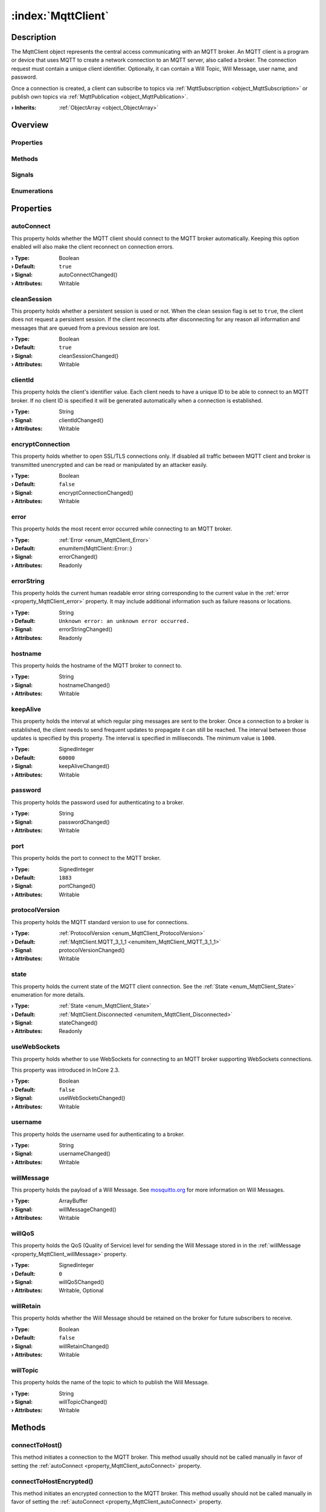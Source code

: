 
.. _object_MqttClient:


:index:`MqttClient`
-------------------

Description
***********

The MqttClient object represents the central access communicating with an MQTT broker. An MQTT client is a program or device that uses MQTT to create a network connection to an MQTT server, also called a broker. The connection request must contain a unique client identifier. Optionally, it can contain a Will Topic, Will Message, user name, and password.

Once a connection is created, a client can subscribe to topics via :ref:`MqttSubscription <object_MqttSubscription>` or publish own topics via :ref:`MqttPublication <object_MqttPublication>`.

:**› Inherits**: :ref:`ObjectArray <object_ObjectArray>`

Overview
********

Properties
++++++++++

.. hlist::
  :columns: 3

  * :ref:`autoConnect <property_MqttClient_autoConnect>`
  * :ref:`cleanSession <property_MqttClient_cleanSession>`
  * :ref:`clientId <property_MqttClient_clientId>`
  * :ref:`encryptConnection <property_MqttClient_encryptConnection>`
  * :ref:`error <property_MqttClient_error>`
  * :ref:`errorString <property_MqttClient_errorString>`
  * :ref:`hostname <property_MqttClient_hostname>`
  * :ref:`keepAlive <property_MqttClient_keepAlive>`
  * :ref:`password <property_MqttClient_password>`
  * :ref:`port <property_MqttClient_port>`
  * :ref:`protocolVersion <property_MqttClient_protocolVersion>`
  * :ref:`state <property_MqttClient_state>`
  * :ref:`useWebSockets <property_MqttClient_useWebSockets>`
  * :ref:`username <property_MqttClient_username>`
  * :ref:`willMessage <property_MqttClient_willMessage>`
  * :ref:`willQoS <property_MqttClient_willQoS>`
  * :ref:`willRetain <property_MqttClient_willRetain>`
  * :ref:`willTopic <property_MqttClient_willTopic>`
  * :ref:`ObjectArray.objects <property_ObjectArray_objects>`
  * :ref:`Object.objectId <property_Object_objectId>`
  * :ref:`Object.parent <property_Object_parent>`

Methods
+++++++

.. hlist::
  :columns: 2

  * :ref:`connectToHost() <method_MqttClient_connectToHost>`
  * :ref:`connectToHostEncrypted() <method_MqttClient_connectToHostEncrypted>`
  * :ref:`disconnectFromHost() <method_MqttClient_disconnectFromHost>`
  * :ref:`publish() <method_MqttClient_publish>`
  * :ref:`requestPing() <method_MqttClient_requestPing>`
  * :ref:`Object.deserializeProperties() <method_Object_deserializeProperties>`
  * :ref:`Object.fromJson() <method_Object_fromJson>`
  * :ref:`Object.serializeProperties() <method_Object_serializeProperties>`
  * :ref:`Object.toJson() <method_Object_toJson>`

Signals
+++++++

.. hlist::
  :columns: 1

  * :ref:`brokerSessionRestored() <signal_MqttClient_brokerSessionRestored>`
  * :ref:`connected() <signal_MqttClient_connected>`
  * :ref:`disconnected() <signal_MqttClient_disconnected>`
  * :ref:`errorOccurred() <signal_MqttClient_errorOccurred>`
  * :ref:`pingResponseReceived() <signal_MqttClient_pingResponseReceived>`
  * :ref:`ObjectArray.objectsDataChanged() <signal_ObjectArray_objectsDataChanged>`
  * :ref:`Object.completed() <signal_Object_completed>`

Enumerations
++++++++++++

.. hlist::
  :columns: 1

  * :ref:`Error <enum_MqttClient_Error>`
  * :ref:`ProtocolVersion <enum_MqttClient_ProtocolVersion>`
  * :ref:`State <enum_MqttClient_State>`



Properties
**********


.. _property_MqttClient_autoConnect:

.. _signal_MqttClient_autoConnectChanged:

.. index::
   single: autoConnect

autoConnect
+++++++++++

This property holds whether the MQTT client should connect to the MQTT broker automatically. Keeping this option enabled will also make the client reconnect on connection errors.

:**› Type**: Boolean
:**› Default**: ``true``
:**› Signal**: autoConnectChanged()
:**› Attributes**: Writable


.. _property_MqttClient_cleanSession:

.. _signal_MqttClient_cleanSessionChanged:

.. index::
   single: cleanSession

cleanSession
++++++++++++

This property holds whether a persistent session is used or not. When the clean session flag is set to ``true``, the client does not request a persistent session. If the client reconnects after disconnecting for any reason all information and messages that are queued from a previous session are lost.

:**› Type**: Boolean
:**› Default**: ``true``
:**› Signal**: cleanSessionChanged()
:**› Attributes**: Writable


.. _property_MqttClient_clientId:

.. _signal_MqttClient_clientIdChanged:

.. index::
   single: clientId

clientId
++++++++

This property holds the client's identifier value. Each client needs to have a unique ID to be able to connect to an MQTT broker. If no client ID is specified it will be generated automatically when a connection is established.

:**› Type**: String
:**› Signal**: clientIdChanged()
:**› Attributes**: Writable


.. _property_MqttClient_encryptConnection:

.. _signal_MqttClient_encryptConnectionChanged:

.. index::
   single: encryptConnection

encryptConnection
+++++++++++++++++

This property holds whether to open SSL/TLS connections only. If disabled all traffic between MQTT client and broker is transmitted unencrypted and can be read or manipulated by an attacker easily.

:**› Type**: Boolean
:**› Default**: ``false``
:**› Signal**: encryptConnectionChanged()
:**› Attributes**: Writable


.. _property_MqttClient_error:

.. _signal_MqttClient_errorChanged:

.. index::
   single: error

error
+++++

This property holds the most recent error occurred while connecting to an MQTT broker.

:**› Type**: :ref:`Error <enum_MqttClient_Error>`
:**› Default**: \enumitem{MqttClient::Error::}
:**› Signal**: errorChanged()
:**› Attributes**: Readonly


.. _property_MqttClient_errorString:

.. _signal_MqttClient_errorStringChanged:

.. index::
   single: errorString

errorString
+++++++++++

This property holds the current human readable error string corresponding to the current value in the :ref:`error <property_MqttClient_error>` property. It may include additional information such as failure reasons or locations.

:**› Type**: String
:**› Default**: ``Unknown error: an unknown error occurred.``
:**› Signal**: errorStringChanged()
:**› Attributes**: Readonly


.. _property_MqttClient_hostname:

.. _signal_MqttClient_hostnameChanged:

.. index::
   single: hostname

hostname
++++++++

This property holds the hostname of the MQTT broker to connect to.

:**› Type**: String
:**› Signal**: hostnameChanged()
:**› Attributes**: Writable


.. _property_MqttClient_keepAlive:

.. _signal_MqttClient_keepAliveChanged:

.. index::
   single: keepAlive

keepAlive
+++++++++

This property holds the interval at which regular ping messages are sent to the broker. Once a connection to a broker is established, the client needs to send frequent updates to propagate it can still be reached. The interval between those updates is specified by this property. The interval is specified in milliseconds. The minimum value is ``1000``.

:**› Type**: SignedInteger
:**› Default**: ``60000``
:**› Signal**: keepAliveChanged()
:**› Attributes**: Writable


.. _property_MqttClient_password:

.. _signal_MqttClient_passwordChanged:

.. index::
   single: password

password
++++++++

This property holds the password used for authenticating to a broker.

:**› Type**: String
:**› Signal**: passwordChanged()
:**› Attributes**: Writable


.. _property_MqttClient_port:

.. _signal_MqttClient_portChanged:

.. index::
   single: port

port
++++

This property holds the port to connect to the MQTT broker.

:**› Type**: SignedInteger
:**› Default**: ``1883``
:**› Signal**: portChanged()
:**› Attributes**: Writable


.. _property_MqttClient_protocolVersion:

.. _signal_MqttClient_protocolVersionChanged:

.. index::
   single: protocolVersion

protocolVersion
+++++++++++++++

This property holds the MQTT standard version to use for connections.

:**› Type**: :ref:`ProtocolVersion <enum_MqttClient_ProtocolVersion>`
:**› Default**: :ref:`MqttClient.MQTT_3_1_1 <enumitem_MqttClient_MQTT_3_1_1>`
:**› Signal**: protocolVersionChanged()
:**› Attributes**: Writable


.. _property_MqttClient_state:

.. _signal_MqttClient_stateChanged:

.. index::
   single: state

state
+++++

This property holds the current state of the MQTT client connection. See the :ref:`State <enum_MqttClient_State>` enumeration for more details.

:**› Type**: :ref:`State <enum_MqttClient_State>`
:**› Default**: :ref:`MqttClient.Disconnected <enumitem_MqttClient_Disconnected>`
:**› Signal**: stateChanged()
:**› Attributes**: Readonly


.. _property_MqttClient_useWebSockets:

.. _signal_MqttClient_useWebSocketsChanged:

.. index::
   single: useWebSockets

useWebSockets
+++++++++++++

This property holds whether to use WebSockets for connecting to an MQTT broker supporting WebSockets connections.

This property was introduced in InCore 2.3.

:**› Type**: Boolean
:**› Default**: ``false``
:**› Signal**: useWebSocketsChanged()
:**› Attributes**: Writable


.. _property_MqttClient_username:

.. _signal_MqttClient_usernameChanged:

.. index::
   single: username

username
++++++++

This property holds the username used for authenticating to a broker.

:**› Type**: String
:**› Signal**: usernameChanged()
:**› Attributes**: Writable


.. _property_MqttClient_willMessage:

.. _signal_MqttClient_willMessageChanged:

.. index::
   single: willMessage

willMessage
+++++++++++

This property holds the payload of a Will Message. See `mosquitto.org <https://mosquitto.org/man/mqtt-7.html>`_ for more information on Will Messages.

:**› Type**: ArrayBuffer
:**› Signal**: willMessageChanged()
:**› Attributes**: Writable


.. _property_MqttClient_willQoS:

.. _signal_MqttClient_willQoSChanged:

.. index::
   single: willQoS

willQoS
+++++++

This property holds the QoS (Quality of Service) level for sending the Will Message stored in in the :ref:`willMessage <property_MqttClient_willMessage>` property.

:**› Type**: SignedInteger
:**› Default**: ``0``
:**› Signal**: willQoSChanged()
:**› Attributes**: Writable, Optional


.. _property_MqttClient_willRetain:

.. _signal_MqttClient_willRetainChanged:

.. index::
   single: willRetain

willRetain
++++++++++

This property holds whether the Will Message should be retained on the broker for future subscribers to receive.

:**› Type**: Boolean
:**› Default**: ``false``
:**› Signal**: willRetainChanged()
:**› Attributes**: Writable


.. _property_MqttClient_willTopic:

.. _signal_MqttClient_willTopicChanged:

.. index::
   single: willTopic

willTopic
+++++++++

This property holds the name of the topic to which to publish the Will Message.

:**› Type**: String
:**› Signal**: willTopicChanged()
:**› Attributes**: Writable

Methods
*******


.. _method_MqttClient_connectToHost:

.. index::
   single: connectToHost

connectToHost()
+++++++++++++++

This method initiates a connection to the MQTT broker. This method usually should not be called manually in favor of setting the :ref:`autoConnect <property_MqttClient_autoConnect>` property.



.. _method_MqttClient_connectToHostEncrypted:

.. index::
   single: connectToHostEncrypted

connectToHostEncrypted()
++++++++++++++++++++++++

This method initiates an encrypted connection to the MQTT broker. This method usually should not be called manually in favor of setting the :ref:`autoConnect <property_MqttClient_autoConnect>` property.



.. _method_MqttClient_disconnectFromHost:

.. index::
   single: disconnectFromHost

disconnectFromHost()
++++++++++++++++++++

This method disconnects from the MQTT broker. This method usually should not be called manually in favor of setting the :ref:`autoConnect <property_MqttClient_autoConnect>` property.



.. _method_MqttClient_publish:

.. index::
   single: publish

publish(String topicName, ArrayBuffer data, UnsignedChar qos, Boolean retain)
+++++++++++++++++++++++++++++++++++++++++++++++++++++++++++++++++++++++++++++

This method manually publishes the given data for a given topic. This can be used e.g. to publish a series of topics in a loop. In most cases :ref:`MqttPublication <object_MqttPublication>` should be used instead.

This method was introduced in InCore 2.6.



.. _method_MqttClient_requestPing:

.. index::
   single: requestPing

requestPing()
+++++++++++++

This method Sends a ping message to the broker and expects a reply. If the connection is active, the MQTT client will automatically send a ping message at keepAlive intervals. To check whether the ping is successful, connect to the :ref:`pingResponseReceived() <signal_MqttClient_pingResponseReceived>` signal. Returns ``true`` if the ping request could be sent.

:**› Returns**: Boolean


Signals
*******


.. _signal_MqttClient_brokerSessionRestored:

.. index::
   single: brokerSessionRestored

brokerSessionRestored()
+++++++++++++++++++++++

This signal is emitted after a client has successfully connected to a broker with the :ref:`cleanSession <property_MqttClient_cleanSession>` property set to ``false``, and the broker has restored the session. Sessions can be restored if a client has connected previously using the same :ref:`clientId <property_MqttClient_clientId>`.



.. _signal_MqttClient_connected:

.. index::
   single: connected

connected()
+++++++++++

This signal is emitted when a connection has been established.



.. _signal_MqttClient_disconnected:

.. index::
   single: disconnected

disconnected()
++++++++++++++

This signal is emitted when a connection has been closed. A connection may be closed when :ref:`disconnectFromHost() <method_MqttClient_disconnectFromHost>` is called or when the broker disconnects.



.. _signal_MqttClient_errorOccurred:

.. index::
   single: errorOccurred

errorOccurred()
+++++++++++++++

This signal is emitted whenever an error has occurred, regardless of whether the :ref:`error <property_MqttClient_error>` property has changed or not. In contrast to the change notification signal of the :ref:`error <property_MqttClient_error>` property this signal is also emitted several times if a certain error occurs several times in succession.



.. _signal_MqttClient_pingResponseReceived:

.. index::
   single: pingResponseReceived

pingResponseReceived()
++++++++++++++++++++++

This signal is emitted  after the broker responds to a :ref:`requestPing() <method_MqttClient_requestPing>` call or a :ref:`keepAlive <property_MqttClient_keepAlive>` ping message, and the connection is still valid.


Enumerations
************


.. _enum_MqttClient_Error:

.. index::
   single: Error

Error
+++++

This enumeration describes all the possible errors which can occur when connecting to an MQTT broker.

.. index::
   single: MqttClient.NoError
.. index::
   single: MqttClient.InvalidProtocolVersion
.. index::
   single: MqttClient.IdRejected
.. index::
   single: MqttClient.ServerUnavailable
.. index::
   single: MqttClient.BadUsernameOrPassword
.. index::
   single: MqttClient.NotAuthorized
.. index::
   single: MqttClient.TransportInvalid
.. index::
   single: MqttClient.ProtocolViolation
.. index::
   single: MqttClient.UnknownError
.. index::
   single: MqttClient.Mqtt5SpecificError
.. list-table::
  :widths: auto
  :header-rows: 1

  * - Name
    - Value
    - Description

      .. _enumitem_MqttClient_NoError:
  * - ``MqttClient.NoError``
    - ``0``
    - No error occurred or was detected.

      .. _enumitem_MqttClient_InvalidProtocolVersion:
  * - ``MqttClient.InvalidProtocolVersion``
    - ``1``
    - Invalid protocol version: the broker does not accept a connection using the specified protocol version.

      .. _enumitem_MqttClient_IdRejected:
  * - ``MqttClient.IdRejected``
    - ``2``
    - ID rejected: the client ID is malformed. This might be related to its length.

      .. _enumitem_MqttClient_ServerUnavailable:
  * - ``MqttClient.ServerUnavailable``
    - ``3``
    - Server unavailable: the network connection has been established, but the service is unavailable on the broker side.

      .. _enumitem_MqttClient_BadUsernameOrPassword:
  * - ``MqttClient.BadUsernameOrPassword``
    - ``4``
    - Bad username or password: the data in the username or password is malformed.

      .. _enumitem_MqttClient_NotAuthorized:
  * - ``MqttClient.NotAuthorized``
    - ``5``
    - Not authorized: the client is not authorized to connect.

      .. _enumitem_MqttClient_TransportInvalid:
  * - ``MqttClient.TransportInvalid``
    - ``256``
    - Invalid transport: the underlying transport caused an error. For example, the connection might have been interrupted unexpectedly.

      .. _enumitem_MqttClient_ProtocolViolation:
  * - ``MqttClient.ProtocolViolation``
    - ``257``
    - Protocol violation: the client encountered a protocol violation, and therefore closed the connection.

      .. _enumitem_MqttClient_UnknownError:
  * - ``MqttClient.UnknownError``
    - ``258``
    - Unknown error: an unknown error occurred.

      .. _enumitem_MqttClient_Mqtt5SpecificError:
  * - ``MqttClient.Mqtt5SpecificError``
    - ``259``
    - The error is related to MQTT protocol level 5. A reason code might provide more details.


.. _enum_MqttClient_ProtocolVersion:

.. index::
   single: ProtocolVersion

ProtocolVersion
+++++++++++++++

This enumeration describes The protocol version of the MQTT standard to use during communication with a broker.

.. index::
   single: MqttClient.MQTT_3_1
.. index::
   single: MqttClient.MQTT_3_1_1
.. index::
   single: MqttClient.MQTT_5_0
.. list-table::
  :widths: auto
  :header-rows: 1

  * - Name
    - Value
    - Description

      .. _enumitem_MqttClient_MQTT_3_1:
  * - ``MqttClient.MQTT_3_1``
    - ``3``
    - MQTT Standard 3.1.

      .. _enumitem_MqttClient_MQTT_3_1_1:
  * - ``MqttClient.MQTT_3_1_1``
    - ``4``
    - MQTT Standard 3.1.1, publicly referred to as version 4.

      .. _enumitem_MqttClient_MQTT_5_0:
  * - ``MqttClient.MQTT_5_0``
    - ``5``
    - MQTT Standard 5.0.


.. _enum_MqttClient_State:

.. index::
   single: State

State
+++++

This enumeration describes specifies the states a client can enter.

.. index::
   single: MqttClient.Disconnected
.. index::
   single: MqttClient.Connecting
.. index::
   single: MqttClient.Connected
.. list-table::
  :widths: auto
  :header-rows: 1

  * - Name
    - Value
    - Description

      .. _enumitem_MqttClient_Disconnected:
  * - ``MqttClient.Disconnected``
    - ``0``
    - The client is disconnected from the broker.

      .. _enumitem_MqttClient_Connecting:
  * - ``MqttClient.Connecting``
    - ``1``
    - A connection request has been made, but the broker has not approved the connection yet.

      .. _enumitem_MqttClient_Connected:
  * - ``MqttClient.Connected``
    - ``2``
    - The client is connected to the broker.


.. _example_MqttClient:


Example
*******

.. code-block:: qml

    import InCore.Foundation 2.5
    import InCore.Mqtt 2.5
    
    Application {
        // create an MQTT client which subscribes a topic
        MqttClient {
            clientId: "MqttClientExample"
    
            // configure broker host parameters
            hostname: "mqtt.inhub.de"
            port: 1883
            username: "inhub"
            password: "mqtt"
            encryptConnection: true
            autoConnect: true
    
            // use MQTT 5 protocol
            protocolVersion: MqttClient.MQTT_5_0
    
            // send keepalive messages to broker every 5 seconds
            keepAlive: 5000
    
            willTopic: "incore/lastWords"
            willMessage: "Good bye!"
    
            // define example subscription
            MqttSubscription {
                MqttTopic {
                    name: "livingRoom/temperature"
                    onDataChanged: console.log(name, data)
                }
            }
        }
    }
    